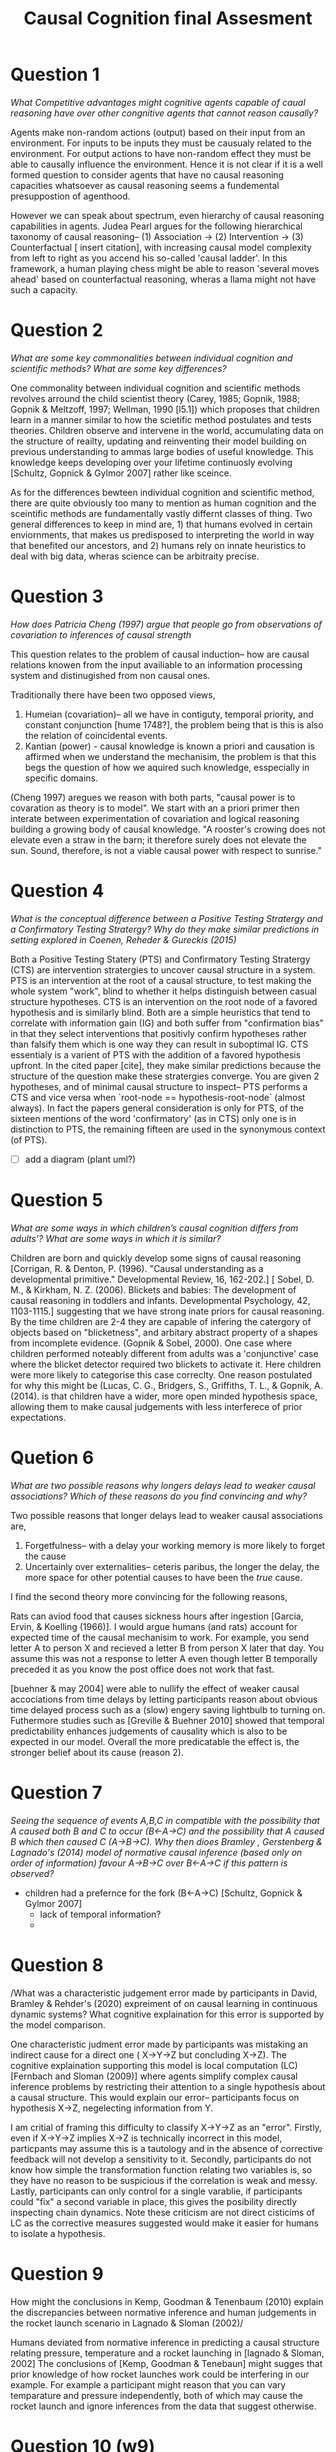 #+TITLE: Causal Cognition final Assesment

* Question 1
/What Competitive advantages might cognitive agents capable of caual reasoning have over other congnitive agents that cannot reason causally?/

Agents make non-random actions (output) based on their input from an environment. For inputs to be inputs they must be causualy related to the environment. For output actions to have non-random effect they must be able to causally influence the environment. Hence it is not clear if it is a well formed question to consider agents that have no causal reasoning capacities whatsoever as causal reasoning seems a fundemental presuppostion of agenthood.

However we can speak about spectrum, even hierarchy of causal reasoning capabilities in agents. Judea Pearl argues for the following hierarchical taxonomy of causal reasoning-- (1) Association -> (2) Intervention -> (3) Counterfactual [ insert citation], with increasing causal model complexity from left to right as you accend his so-called 'causal ladder'. In this framework, a human playing chess might be able to reason 'several moves ahead' based on counterfactual reasoning, wheras a llama might not have such a capacity.

* Question 2
/What are some key commonalities between individual cognition and scientific methods? What are some key differences?/

One commonality between individual cognition and scientific methods revolves arround the child scientist theory (Carey, 1985; Gopnik, 1988; Gopnik & Meltzoff, 1997; Wellman, 1990 [l5.1]) which proposes that children learn in a manner similar to how the scietific method postulates and tests theories. Children observe and intervene in the world, accumulating data on the structure of reailty, updating and reinventing their model building on previous understanding to ammas large bodies of useful knowledge. This knowledge keeps developing over your lifetime continuosly evolving [Schultz, Gopnick & Gylmor 2007] rather like sceince.


As for the differences bewteen individual cognition and scientific method, there are quite obviously too many to mention as human cognition and the sceintific methods are fundamentally vastly differnt classes of thing. Two general differences to keep in mind are, 1) that humans evolved in certain enviornments, that makes us predisposed to interpreting the world in way that benefited our ancestors, and 2) humans rely on innate heuristics to deal with big data, wheras science can be arbitraity precise.

* Question 3
/How does Patricia Cheng (1997) argue that people go from observations of covariation to inferences of causal strength/

This question relates to the problem of causal induction-- how are causal relations knowen from the input availiable to an information processing system and distinugished from non causal ones.

Traditionally there have been two opposed views,

 1) Humeian (covariation)-- all we have in contiguty, temporal priority, and constant conjunction [hume 1748?], the problem being that is this is also the relation of coincidental events.
 2) Kantian (power) - causal knowledge is known a priori and causation is affirmed when we understand the mechanisim, the problem is that this begs the question of how we aquired such knowledge, esspecially in specific domains.

(Cheng 1997) aregues we reason with both parts, "causal power is to covaration as theory is to model". We start with an a priori primer then interate between experimentation of covariation and logical reasoning building a growing body of causal knowledge. "A rooster's crowing does not elevate even a straw in the barn; it therefore surely does not elevate the sun. Sound, therefore, is not a viable causal power with respect to sunrise."

* Question 4
/What is the conceptual difference between a Positive Testing Stratergy and a Confirmatory Testing Stratergy? Why do they make similar predictions in setting explored in Coenen, Reheder & Gureckis (2015)/

Both a Positive Testing Statery (PTS) and Confirmatory Testing Stratergy (CTS) are intervention stratergies to uncover causal structure in a system. PTS is an intervention at the root of a causal structure, to test making the whole system "work", blind to whether it helps distinguish between casual structure hypotheses. CTS is an intervention on the root node of a favored hypothesis and is similarly blind. Both are a simple heuristics that tend to correlate with information gain (IG) and both suffer from "confirmation bias" in that they select interventions that positivly confirm hypotheses rather than falsify them which is one way they can result in suboptimal IG. CTS essentialy is a varient of PTS with the addition of a favored hypothesis upfront. In the cited paper [cite], they make similar predictions because the structure of the question make these stratergies converge. You are given 2 hypotheses, and of minimal causal structure to inspect-- PTS performs a CTS and vice versa when `root-node == hypothesis-root-node` (almost always). In fact the papers general consideration is only for PTS, of the sixteen mentions of the word 'confirmatory' (as in CTS) only one is in distinction to PTS, the remaining fifteen are used in the synonymous context (of PTS).

- [ ] add a diagram (plant uml?)

* Question 5
/What are some ways in which children’s causal cognition differs from adults’? What are some ways in which it is similar?/

Children are born and quickly develop some signs of causal reasoning [Corrigan, R. & Denton, P. (1996). "Causal understanding as a developmental primitive." Developmental Review, 16, 162-202.] [ Sobel, D. M., & Kirkham, N. Z. (2006). Blickets and babies: The development of causal reasoning in toddlers and infants. Developmental Psychology, 42, 1103-1115.] suggesting that we have strong inate priors for causal reasoning. By the time children are 2-4 they are capable of infering the catergory of objects based on "blicketness", and arbitary abstract property of a shapes from incomplete evidence. (Gopnik & Sobel, 2000). One case where children performed noteably different from adults was a 'conjunctive' case where the blicket detector required two blickets to activate it. Here children were more likely to categorise this case correclty. One reason postulated for why this might be (Lucas, C. G., Bridgers, S., Griffiths, T. L., & Gopnik, A. (2014). is that children have a wider, more open minded hypothesis space, allowing them to make causal judgements with less interferece of prior expectations.

* Quetion 6
/What are two possible reasons why longers delays lead to weaker causal associations? Which of these reasons do you find convincing and why?/

Two possible reasons that longer delays lead to weaker causal associations are,
  1. Forgetfulness-- with a delay your working memory is more likely to forget the cause
  2. Uncertainly over externalities-- ceteris paribus, the longer the delay, the more space for other potential causes to have been the /true/ cause.

I find the second theory more convincing for the following reasons,

Rats can aviod food that causes sickness hours after ingestion [Garcia, Ervin, & Koelling (1966)]. I would argue humans (and rats) account for expected time of the causal mechanisim to work. For example, you send letter A to person X and recieved a letter B from person X later that day. You assume this was not a response to letter A even though letter B temporally preceded it as you know the post office does not work that fast.

[buehner & may 2004] were able to nullify the effect of weaker causal accociations from time delays by letting participants reason about obvious time delayed process such as a (slow) engery saving lightbulb to turning on. Futhermore studies such as [Greville & Buehner 2010]  showed that temporal predictability enhances judgements of causality which is also to be expected in our model. Overall the more predicatable the effect is, the stronger belief about its cause (reason 2).

* Question 7
/Seeing the sequence of events A,B,C in compatible with the possibility that A caused both B and C to occur (B<-A->C) and the possibility that A caused B which then caused C (A->B->C). Why then dioes Bramley , Gerstenberg & Lagnado's (2014) model of normative causal inference (based only on order of information) favour A->B->C over B<-A->C if this pattern is observed?/

- children had a prefernce for the fork (B<-A->C) [Schultz, Gopnick & Gylmor 2007]
  - lack of temporal information?
  -

* Question 8
/What was a characteristic judgement error made by participants in David, Bramley & Rehder's (2020) expreiment of  on causal learning in continuous dynamic systems? What cognitive explaination for this error is supported by the model comparison.

One characteristic judment error made by participants was mistaking an indirect cause for a direct one ( X->Y->Z but concluding X->Z). The cognitive explaination supporting this model is local computation (LC) [Fernbach and Sloman (2009)] where agents simplify complex causal inference problems by restricting their attention to a single hypothesis about a causal structure. This would explain our error-- participants focus on hypothesis X->Z, negelecting information from Y.

I am critial of framing this difficulty to classify X->Y->Z as an "error". Firstly, even if X->Y->Z implies X->Z is technically incorrect in this model, particpants may assume this is a tautology and in the absence of corrective feedback will not develop a sensitivity to it. Secondly, participants do not know how simple the transformation function relating two variables is, so they have no reason to be suspicious if the correlation is weak and messy. Lastly, participants can only control for a single varablie, if participants could "fix" a  second variable in place, this gives the posibility directly inspecting chain dynamics. Note these criticism are not direct cisticims of LC as the corrective measures suggested would make it easier for humans to isolate a hypothesis.

* Question 9
How might the conclusions in Kemp, Goodman & Tenenbaum (2010) explain the discrepancies between normative inference and human judgements in the rocket launch scenario in Lagnado & Sloman (2002)/

Humans deviated from normative inference in predicting a causal structure relating pressure, temperature and a rocket launching in [lagnado & Sloman, 2002] The conclusions of [Kemp, Goodman & Tenebaun] might sugges that prior knowledge of how rocket launches work could be interfering in our example. For example a participant might reason that you can vary temparature and pressure independently, both of which may cause the rocket launch and ignore inferences from the data that suggest otherwise.

* Question 10 (w9)
How do hypothetical and counterfactual considerations combine in shaping responsibility judgements?

Resposibility judgements can be considered a combination function of pivotality and criticality. Pivotality models counterfactual considerations-- wether an agents action in question was the "difference maker". Criticality models hypothetical considerations-- how critical are an agents actions to the outcome, before the outcome is known. For example in the 2006 world cup final, Fabien Barthez, the French goalkeeper, might be considered highly pivotally responsibe for Frances eventual 5-3 loss on penalties (to Italy). However, the best player, Zinedine Zidane might be considered critically responsible as going into the game he would be expected to have the greatest impact, especially considering he was sent off for headbutting another player.

In [Gerstenberg & Lagnado (2010)] they tested for preference of individuals to atribute responsibility for failure in a group task, finding that people lean most towards pivotality in reasoning about responsiblility judgements, quantified in their model by 1 over minimum number of changes needed to make the outcome counterfactually dependent on an agent.

* Question 11 (w8.4)
/Lu, Yuille, Liljeholm, Cheng and Holyoak (2008) argue that we are predisposed to expect Sparse and Strong cusal relationships. Why might this be sensible for a cogniser with limited proceding capacity?/

Sparse and strong causal relationships have casues that are minimal in number and high in their predictive power. All non-deity cognisers have limited processing capacities hence they will quite naturally tend to optimise representations of information in line with the principle of entropy minimisation, the desire to 'do the most with the least' (aka. look for sparse and strong causal relationships) /Lu, Yuille, Liljeholm, Cheng and Holyoak (2008) used this to model how humans can rapidly infer a causal structure when it fit this 'generic prior', and consider how this deviates from baysian models, notibly in the

and also consider the extent and specifics of how humans systematically overely on this predispostion.

* Question 12 (w9)
/What is the difference between dependency accounts of causation and procees accounts? Can they be unified?/

Dependency accounts of causation consider events to be caused by the 'difference makers', in line with David Humes counterfactual definition of causality "if the first object had not been, the second object never existed" [hume, 1743] and is modelled by standard counterfactual considerations such as those discuseed by (cf. Halpern Pearl, 2005) as model complexity increases to include complex causal systems, such as over determination.

Process accounts of causation assert that some kind of physical mechanism must connect a true cause to its effect such as in [Wolff 2007] which considred physical realities such as goemetry and fornce dynamics as central to humans causal reasoning.

To me it doesn't seem as if these theories really conflict at all, as in a physical world, for an event to be dependently caused there must be some chain of physical relation from cause to effect, this could be considered true even in the negative case, e.g. not watering a plant causing it to die. Meanwhile, process accounts specifically help us when we can use either our innate or scientifically extended understanding of the physical world to model causality.
